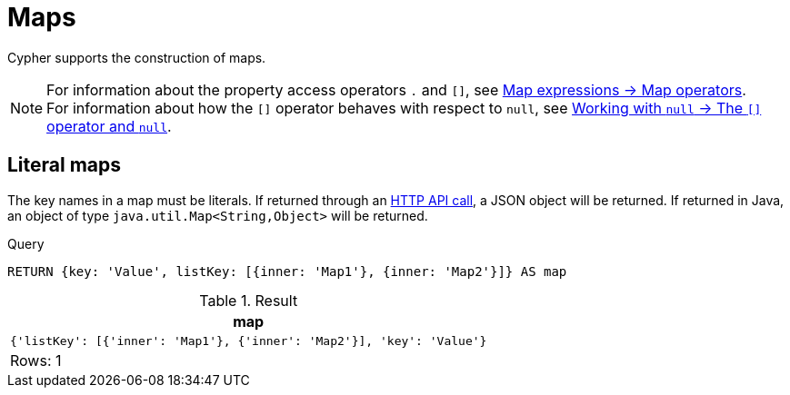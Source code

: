 :description: This section describes how to use maps in Cyphers.

[[cypher-maps]]
= Maps

Cypher supports the construction of maps.

[NOTE]
====
For information about the property access operators `.` and `[]`, see xref:expressions/map-expressions#map-operators[Map expressions -> Map operators]. +
For information about how the `[]` operator behaves with respect to `null`, see xref::values-and-types/working-with-null.adoc#cypher-null-bracket-operator[Working with `null` -> The `[\]` operator and `null`].
====


[[cypher-literal-maps]]
== Literal maps

The key names in a map must be literals.
If returned through an link:{neo4j-docs-base-uri}/http-api/current/[HTTP API call], a JSON object will be returned.
If returned in Java, an object of type `java.util.Map<String,Object>` will be returned.


.Query
[source, cypher, indent=0]
----
RETURN {key: 'Value', listKey: [{inner: 'Map1'}, {inner: 'Map2'}]} AS map
----

.Result
[role="queryresult",options="header,footer",cols="1*<m"]
|===
| map
| {'listKey': [{'inner': 'Map1'}, {'inner': 'Map2'}], 'key': 'Value'}
1+d|Rows: 1
|===

